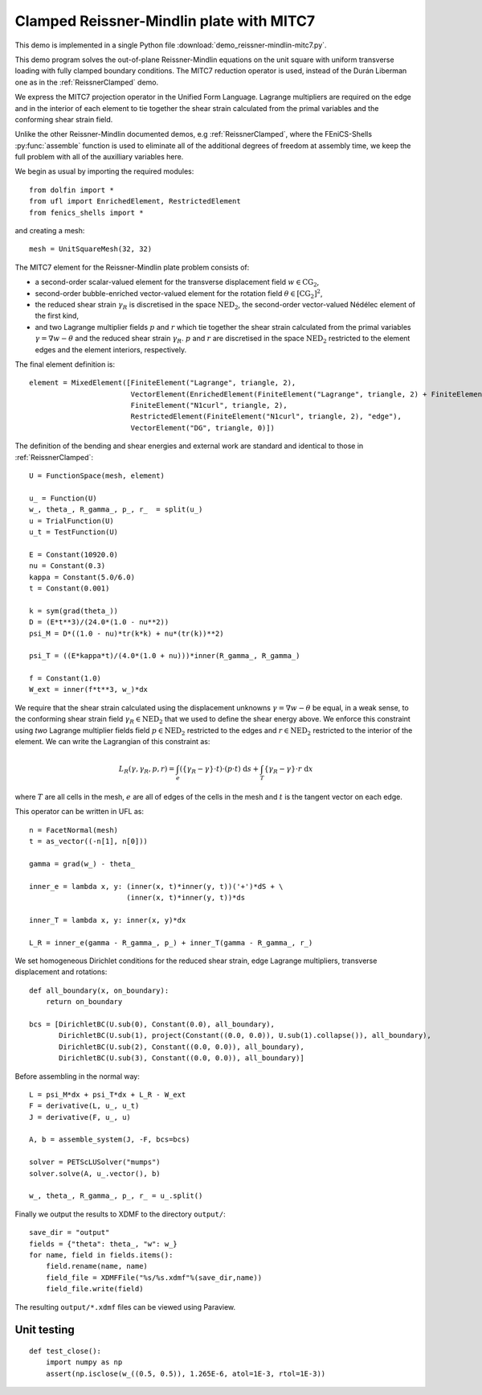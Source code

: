 ..    # vim: set fileencoding=utf8 :
     
.. _ReissnerMITC7:

=========================================
Clamped Reissner-Mindlin plate with MITC7
=========================================

This demo is implemented in a single Python file
:download:`demo_reissner-mindlin-mitc7.py`.

This demo program solves the out-of-plane Reissner-Mindlin equations on the
unit square with uniform transverse loading with fully clamped boundary
conditions.  The MITC7 reduction operator is used, instead of the Durán
Liberman one as in the :ref:`ReissnerClamped` demo.

We express the MITC7 projection operator in the Unified Form Language.
Lagrange multipliers are required on the edge and in the interior of each
element to tie together the shear strain calculated from the primal variables 
and the conforming shear strain field.

Unlike the other Reissner-Mindlin documented demos, e.g :ref:`ReissnerClamped`,
where the FEniCS-Shells :py:func:`assemble` function is used to eliminate all
of the additional degrees of freedom at assembly time, we keep the full problem
with all of the auxilliary variables here.

We begin as usual by importing the required modules::

    from dolfin import *
    from ufl import EnrichedElement, RestrictedElement
    from fenics_shells import *

and creating a mesh::

    mesh = UnitSquareMesh(32, 32)

The MITC7 element for the Reissner-Mindlin plate problem consists of:

- a second-order scalar-valued element for the transverse displacement field
  :math:`w \in \mathrm{CG}_2`,
- second-order bubble-enriched vector-valued element for the rotation field
  :math:`\theta \in [\mathrm{CG}_2]^2`, 
- the reduced shear strain :math:`\gamma_R` is discretised in the space
  :math:`\mathrm{NED}_2`, the second-order vector-valued Nédélec element of the
  first kind,
- and two Lagrange multiplier fields :math:`p` and :math:`r` which tie together
  the shear strain calculated from the primal variables :math:`\gamma = \nabla
  w - \theta` and the reduced shear strain :math:`\gamma_R`. :math:`p` and
  :math:`r` are discretised in the space :math:`\mathrm{NED}_2` restricted to
  the element edges and the element interiors, respectively.

The final element definition is::

    element = MixedElement([FiniteElement("Lagrange", triangle, 2),
                            VectorElement(EnrichedElement(FiniteElement("Lagrange", triangle, 2) + FiniteElement("Bubble", triangle, 3))),
                            FiniteElement("N1curl", triangle, 2),
                            RestrictedElement(FiniteElement("N1curl", triangle, 2), "edge"),
                            VectorElement("DG", triangle, 0)])

The definition of the bending and shear energies and external work are standard and identical to those in :ref:`ReissnerClamped`::

    U = FunctionSpace(mesh, element) 
    
    u_ = Function(U)
    w_, theta_, R_gamma_, p_, r_  = split(u_)
    u = TrialFunction(U)
    u_t = TestFunction(U)

    E = Constant(10920.0)
    nu = Constant(0.3)
    kappa = Constant(5.0/6.0)
    t = Constant(0.001)
    
    k = sym(grad(theta_))
    D = (E*t**3)/(24.0*(1.0 - nu**2))
    psi_M = D*((1.0 - nu)*tr(k*k) + nu*(tr(k))**2)
    
    psi_T = ((E*kappa*t)/(4.0*(1.0 + nu)))*inner(R_gamma_, R_gamma_)

    f = Constant(1.0)
    W_ext = inner(f*t**3, w_)*dx

We require that the shear strain calculated using the displacement unknowns
:math:`\gamma = \nabla w - \theta` be equal, in a weak sense, to the conforming
shear strain field :math:`\gamma_R \in \mathrm{NED}_2` that we used to define
the shear energy above.  We enforce this constraint using `two` Lagrange
multiplier fields field :math:`p \in \mathrm{NED}_2` restricted to the edges
and :math:`r \in \mathrm{NED}_2` restricted to the interior of the element. We
can write the Lagrangian of this constraint as:

.. math::
    L_R(\gamma, \gamma_R, p, r) = \int_{e} \left( \left\lbrace \gamma_R - \gamma \right\rbrace \cdot t \right) \cdot \left( p \cdot t \right) \; \mathrm{d}s + \int_{T} \left\lbrace \gamma_R - \gamma \right\rbrace \cdot r \; \mathrm{d}x

where :math:`T` are all cells in the mesh, :math:`e` are all of edges of the
cells in the mesh and :math:`t` is the tangent vector on each edge.

This operator can be written in UFL as::

    n = FacetNormal(mesh)
    t = as_vector((-n[1], n[0]))

    gamma = grad(w_) - theta_
    
    inner_e = lambda x, y: (inner(x, t)*inner(y, t))('+')*dS + \
                           (inner(x, t)*inner(y, t))*ds

    inner_T = lambda x, y: inner(x, y)*dx

    L_R = inner_e(gamma - R_gamma_, p_) + inner_T(gamma - R_gamma_, r_)

We set homogeneous Dirichlet conditions for the reduced shear strain, edge
Lagrange multipliers, transverse displacement and rotations::

    def all_boundary(x, on_boundary):
        return on_boundary

    bcs = [DirichletBC(U.sub(0), Constant(0.0), all_boundary),
           DirichletBC(U.sub(1), project(Constant((0.0, 0.0)), U.sub(1).collapse()), all_boundary),
           DirichletBC(U.sub(2), Constant((0.0, 0.0)), all_boundary),
           DirichletBC(U.sub(3), Constant((0.0, 0.0)), all_boundary)]

Before assembling in the normal way::

    L = psi_M*dx + psi_T*dx + L_R - W_ext
    F = derivative(L, u_, u_t)
    J = derivative(F, u_, u)

    A, b = assemble_system(J, -F, bcs=bcs)

    solver = PETScLUSolver("mumps")
    solver.solve(A, u_.vector(), b)

    w_, theta_, R_gamma_, p_, r_ = u_.split() 

Finally we output the results to XDMF to the directory ``output/``::

    save_dir = "output"
    fields = {"theta": theta_, "w": w_}
    for name, field in fields.items():
        field.rename(name, name)
        field_file = XDMFFile("%s/%s.xdmf"%(save_dir,name))
        field_file.write(field)

The resulting ``output/*.xdmf`` files can be viewed using Paraview.

Unit testing
============

::

    def test_close():
        import numpy as np
        assert(np.isclose(w_((0.5, 0.5)), 1.265E-6, atol=1E-3, rtol=1E-3)) 
